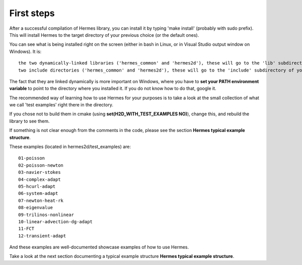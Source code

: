 First steps
-----------

After a successful compilation of Hermes library, you can install it by typing 'make install' (probably with sudo prefix). This will install Hermes to the target directory of your previous choice (or the default ones).

You can see what is being installed right on the screen (either in bash in Linux, or in Visual Studio output window on Windows).
It is::
    
    the two dynamically-linked libraries ('hermes_common' and 'hermes2d'), these will go to the 'lib' subdirectory of your installation target (and on Windows, the .dll parts to 'bin' subdirectory).
    two include directories ('hermes_common' and 'hermes2d'), these will go to the 'include' subdirectory of your installation target.

The fact that they are linked dynamically is more important on Windows, where you have to **set your PATH environment variable** to point to the directory where you installed it.
If you do not know how to do that, google it.

The recommended way of learning how to use Hermes for your purposes is to take a look at the small collection of what we call 'test examples' right there in the directory.

If you chose not to build them in cmake (using **set(H2D_WITH_TEST_EXAMPLES  NO)**),
change this, and rebuild the library to see them.

If something is not clear enough from the comments in the code, please see the section **Hermes typical example structure**.

These examples (located in hermes2d/test_examples) are::

    01-poisson
    02-poisson-newton
    03-navier-stokes
    04-complex-adapt
    05-hcurl-adapt
    06-system-adapt
    07-newton-heat-rk
    08-eigenvalue
    09-trilinos-nonlinear
    10-linear-advection-dg-adapt
    11-FCT
    12-transient-adapt
    
And these examples are well-documented showcase examples of how to use Hermes.

Take a look at the next section documenting a typical example structure **Hermes typical example structure**.